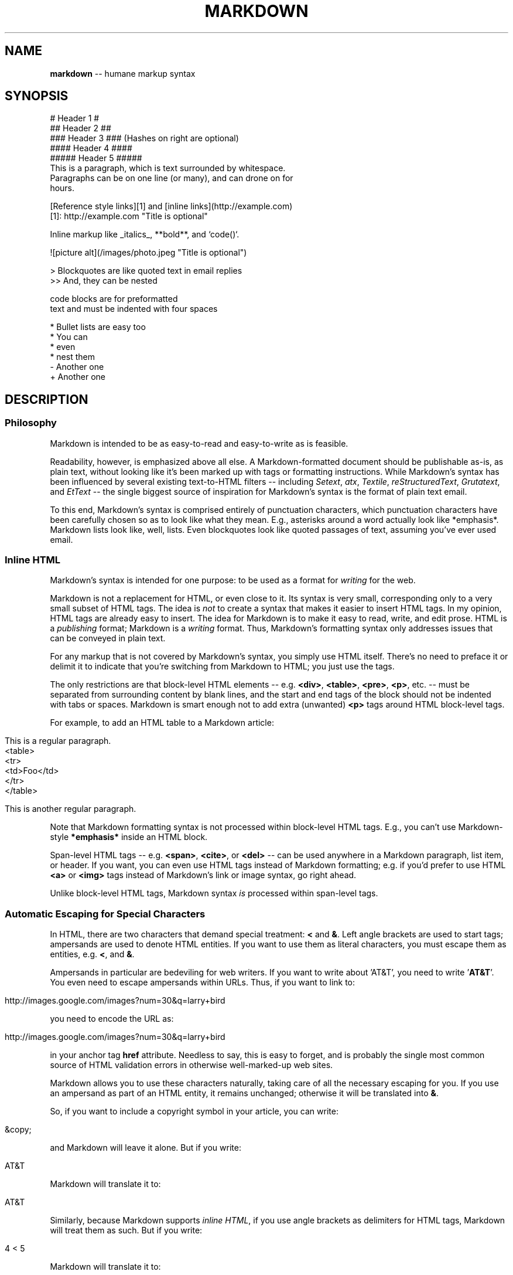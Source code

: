 .\" generated with Ron/v0.3
.\" http://github.com/rtomayko/ron/
.
.TH "MARKDOWN" "5" "December 2009" "Ryan Tomayko" "Ron Manual"
.
.SH "NAME"
\fBmarkdown\fR \-\- humane markup syntax
.
.SH "SYNOPSIS"
.
.nf

# Header 1 #
## Header 2 ##
### Header 3 ###             (Hashes on right are optional)
#### Header 4 ####
##### Header 5 ##### 
This is a paragraph, which is text surrounded by whitespace.
Paragraphs can be on one line (or many), and can drone on for
hours.  

[Reference style links][1] and [inline links](http://example.com)
[1]: http://example.com "Title is optional"

Inline markup like _italics_,  **bold**, and `code()`.

![picture alt](/images/photo.jpeg "Title is optional")     

> Blockquotes are like quoted text in email replies
>> And, they can be nested

    code blocks are for preformatted
    text and must be indented with four spaces

* Bullet lists are easy too
  * You can
  * even
  * nest them
\- Another one
+ Another one
.
.fi
.
.SH "DESCRIPTION"
.
.SS "Philosophy"
Markdown is intended to be as easy\-to\-read and easy\-to\-write as is feasible.
.
.P
Readability, however, is emphasized above all else. A Markdown\-formatted
document should be publishable as\-is, as plain text, without looking
like it's been marked up with tags or formatting instructions. While
Markdown's syntax has been influenced by several existing text\-to\-HTML
filters \-\- including \fISetext\fR, \fIatx\fR, \fITextile\fR, \fIreStructuredText\fR, \fIGrutatext\fR, and \fIEtText\fR \-\- the single biggest source of
inspiration for Markdown's syntax is the format of plain text email.
.
.P
To this end, Markdown's syntax is comprised entirely of punctuation
characters, which punctuation characters have been carefully chosen so
as to look like what they mean. E.g., asterisks around a word actually
look like *emphasis*. Markdown lists look like, well, lists. Even
blockquotes look like quoted passages of text, assuming you've ever
used email.
.
.SS "Inline HTML"
Markdown's syntax is intended for one purpose: to be used as a
format for \fIwriting\fR for the web.
.
.P
Markdown is not a replacement for HTML, or even close to it. Its
syntax is very small, corresponding only to a very small subset of
HTML tags. The idea is \fInot\fR to create a syntax that makes it easier
to insert HTML tags. In my opinion, HTML tags are already easy to
insert. The idea for Markdown is to make it easy to read, write, and
edit prose. HTML is a \fIpublishing\fR format; Markdown is a \fIwriting\fR
format. Thus, Markdown's formatting syntax only addresses issues that
can be conveyed in plain text.
.
.P
For any markup that is not covered by Markdown's syntax, you simply
use HTML itself. There's no need to preface it or delimit it to
indicate that you're switching from Markdown to HTML; you just use
the tags.
.
.P
The only restrictions are that block\-level HTML elements \-\- e.g. \fB<div>\fR, \fB<table>\fR, \fB<pre>\fR, \fB<p>\fR, etc. \-\- must be separated from surrounding
content by blank lines, and the start and end tags of the block should
not be indented with tabs or spaces. Markdown is smart enough not
to add extra (unwanted) \fB<p>\fR tags around HTML block\-level tags.
.
.P
For example, to add an HTML table to a Markdown article:
.
.IP "" 4
.
.nf

This is a regular paragraph. 
<table>
    <tr>
        <td>Foo</td>
    </tr>
</table>

This is another regular paragraph.
.
.fi
.
.IP "" 0
.
.P
Note that Markdown formatting syntax is not processed within block\-level
HTML tags. E.g., you can't use Markdown\-style \fB*emphasis*\fR inside an
HTML block.
.
.P
Span\-level HTML tags \-\- e.g. \fB<span>\fR, \fB<cite>\fR, or \fB<del>\fR \-\- can be
used anywhere in a Markdown paragraph, list item, or header. If you
want, you can even use HTML tags instead of Markdown formatting; e.g. if
you'd prefer to use HTML \fB<a>\fR or \fB<img>\fR tags instead of Markdown's
link or image syntax, go right ahead.
.
.P
Unlike block\-level HTML tags, Markdown syntax \fIis\fR processed within
span\-level tags.
.
.SS "Automatic Escaping for Special Characters"
In HTML, there are two characters that demand special treatment: \fB<\fR
and \fB&\fR. Left angle brackets are used to start tags; ampersands are
used to denote HTML entities. If you want to use them as literal
characters, you must escape them as entities, e.g. \fB<\fR, and \fB&\fR.
.
.P
Ampersands in particular are bedeviling for web writers. If you want to
write about 'AT&T', you need to write '\fBAT&T\fR'. You even need to
escape ampersands within URLs. Thus, if you want to link to:
.
.IP "" 4
.
.nf

http://images.google.com/images?num=30&q=larry+bird 
.
.fi
.
.IP "" 0
.
.P
you need to encode the URL as:
.
.IP "" 4
.
.nf

http://images.google.com/images?num=30&q=larry+bird 
.
.fi
.
.IP "" 0
.
.P
in your anchor tag \fBhref\fR attribute. Needless to say, this is easy to
forget, and is probably the single most common source of HTML validation
errors in otherwise well\-marked\-up web sites.
.
.P
Markdown allows you to use these characters naturally, taking care of
all the necessary escaping for you. If you use an ampersand as part of
an HTML entity, it remains unchanged; otherwise it will be translated
into \fB&\fR.
.
.P
So, if you want to include a copyright symbol in your article, you can write:
.
.IP "" 4
.
.nf

&copy; 
.
.fi
.
.IP "" 0
.
.P
and Markdown will leave it alone. But if you write:
.
.IP "" 4
.
.nf

AT&T 
.
.fi
.
.IP "" 0
.
.P
Markdown will translate it to:
.
.IP "" 4
.
.nf

AT&T 
.
.fi
.
.IP "" 0
.
.P
Similarly, because Markdown supports \fIinline HTML\fR, if you use
angle brackets as delimiters for HTML tags, Markdown will treat them as
such. But if you write:
.
.IP "" 4
.
.nf

4 < 5 
.
.fi
.
.IP "" 0
.
.P
Markdown will translate it to:
.
.IP "" 4
.
.nf

4 < 5 
.
.fi
.
.IP "" 0
.
.P
However, inside Markdown code spans and blocks, angle brackets and
ampersands are \fIalways\fR encoded automatically. This makes it easy to use
Markdown to write about HTML code. (As opposed to raw HTML, which is a
terrible format for writing about HTML syntax, because every single \fB<\fR
and \fB&\fR in your example code needs to be escaped.)
.
.SH "BLOCK ELEMENTS"
.
.SS "Paragraphs and Line Breaks"
A paragraph is simply one or more consecutive lines of text, separated
by one or more blank lines. (A blank line is any line that looks like a
blank line \-\- a line containing nothing but spaces or tabs is considered
blank.) Normal paragraphs should not be indented with spaces or tabs.
.
.P
The implication of the "one or more consecutive lines of text" rule is
that Markdown supports "hard\-wrapped" text paragraphs. This differs
significantly from most other text\-to\-HTML formatters (including Movable
Type's "Convert Line Breaks" option) which translate every line break
character in a paragraph into a \fB<br />\fR tag.
.
.P
When you \fIdo\fR want to insert a \fB<br />\fR break tag using Markdown, you
end a line with two or more spaces, then type return.
.
.P
Yes, this takes a tad more effort to create a \fB<br />\fR, but a simplistic
"every line break is a \fB<br />\fR" rule wouldn't work for Markdown.
Markdown's email\-style \fIblockquoting\fR and multi\-paragraph \fIlist items\fR
work best \-\- and look better \-\- when you format them with hard breaks.
.
.SS "Headers"
Markdown supports two styles of headers, \fISetext\fR and \fIatx\fR.
.
.P
Setext\-style headers are "underlined" using equal signs (for first\-level
headers) and dashes (for second\-level headers). For example:
.
.IP "" 4
.
.nf

This is an H1
============= 
This is an H2
\-\-\-\-\-\-\-\-\-\-\-\-\-
.
.fi
.
.IP "" 0
.
.P
Any number of underlining \fB=\fR's or \fB\-\fR's will work.
.
.P
Atx\-style headers use 1\-6 hash characters at the start of the line,
corresponding to header levels 1\-6. For example:
.
.IP "" 4
.
.nf

# This is an H1 
## This is an H2

###### This is an H6
.
.fi
.
.IP "" 0
.
.P
Optionally, you may "close" atx\-style headers. This is purely
cosmetic \-\- you can use this if you think it looks better. The
closing hashes don't even need to match the number of hashes
used to open the header. (The number of opening hashes
determines the header level.) :
.
.IP "" 4
.
.nf

# This is an H1 # 
## This is an H2 ##

### This is an H3 ######
.
.fi
.
.IP "" 0
.
.SS "Blockquotes"
Markdown uses email\-style \fB>\fR characters for blockquoting. If you're
familiar with quoting passages of text in an email message, then you
know how to create a blockquote in Markdown. It looks best if you hard
wrap the text and put a \fB>\fR before every line:
.
.IP "" 4
.
.nf

> This is a blockquote with two paragraphs. Lorem ipsum dolor sit amet,
> consectetuer adipiscing elit. Aliquam hendrerit mi posuere lectus.
> Vestibulum enim wisi, viverra nec, fringilla in, laoreet vitae, risus.
> 
> Donec sit amet nisl. Aliquam semper ipsum sit amet velit. Suspendisse
> id sem consectetuer libero luctus adipiscing. 
.
.fi
.
.IP "" 0
.
.P
Markdown allows you to be lazy and only put the \fB>\fR before the first
line of a hard\-wrapped paragraph:
.
.IP "" 4
.
.nf

> This is a blockquote with two paragraphs. Lorem ipsum dolor sit amet,
consectetuer adipiscing elit. Aliquam hendrerit mi posuere lectus.
Vestibulum enim wisi, viverra nec, fringilla in, laoreet vitae, risus. 
> Donec sit amet nisl. Aliquam semper ipsum sit amet velit. Suspendisse
id sem consectetuer libero luctus adipiscing.
.
.fi
.
.IP "" 0
.
.P
Blockquotes can be nested (i.e. a blockquote\-in\-a\-blockquote) by
adding additional levels of \fB>\fR:
.
.IP "" 4
.
.nf

> This is the first level of quoting.
>
> > This is nested blockquote.
>
> Back to the first level. 
.
.fi
.
.IP "" 0
.
.P
Blockquotes can contain other Markdown elements, including headers, lists,
and code blocks:
.
.IP "" 4
.
.nf

> ## This is a header.
> 
> 1.   This is the first list item.
> 2.   This is the second list item.
> 
> Here's some example code:
> 
>     return shell_exec("echo $input | $markdown_script"); 
.
.fi
.
.IP "" 0
.
.P
Any decent text editor should make email\-style quoting easy. For
example, with BBEdit, you can make a selection and choose Increase
Quote Level from the Text menu.
.
.SS "Lists"
Markdown supports ordered (numbered) and unordered (bulleted) lists.
.
.P
Unordered lists use asterisks, pluses, and hyphens \-\- interchangably
\-\- as list markers:
.
.IP "" 4
.
.nf

*   Red
*   Green
*   Blue 
.
.fi
.
.IP "" 0
.
.P
is equivalent to:
.
.IP "" 4
.
.nf

+   Red
+   Green
+   Blue 
.
.fi
.
.IP "" 0
.
.P
and:
.
.IP "" 4
.
.nf

\-   Red
\-   Green
\-   Blue 
.
.fi
.
.IP "" 0
.
.P
Ordered lists use numbers followed by periods:
.
.IP "" 4
.
.nf

1.  Bird
2.  McHale
3.  Parish 
.
.fi
.
.IP "" 0
.
.P
It's important to note that the actual numbers you use to mark the
list have no effect on the HTML output Markdown produces. The HTML
Markdown produces from the above list is:
.
.IP "" 4
.
.nf

<ol>
<li>Bird</li>
<li>McHale</li>
<li>Parish</li>
</ol> 
.
.fi
.
.IP "" 0
.
.P
If you instead wrote the list in Markdown like this:
.
.IP "" 4
.
.nf

1.  Bird
1.  McHale
1.  Parish 
.
.fi
.
.IP "" 0
.
.P
or even:
.
.IP "" 4
.
.nf

3. Bird
1. McHale
8. Parish 
.
.fi
.
.IP "" 0
.
.P
you'd get the exact same HTML output. The point is, if you want to,
you can use ordinal numbers in your ordered Markdown lists, so that
the numbers in your source match the numbers in your published HTML.
But if you want to be lazy, you don't have to.
.
.P
If you do use lazy list numbering, however, you should still start the
list with the number 1. At some point in the future, Markdown may support
starting ordered lists at an arbitrary number.
.
.P
List markers typically start at the left margin, but may be indented by
up to three spaces. List markers must be followed by one or more spaces
or a tab.
.
.P
To make lists look nice, you can wrap items with hanging indents:
.
.IP "" 4
.
.nf

*   Lorem ipsum dolor sit amet, consectetuer adipiscing elit.
    Aliquam hendrerit mi posuere lectus. Vestibulum enim wisi,
    viverra nec, fringilla in, laoreet vitae, risus.
*   Donec sit amet nisl. Aliquam semper ipsum sit amet velit.
    Suspendisse id sem consectetuer libero luctus adipiscing. 
.
.fi
.
.IP "" 0
.
.P
But if you want to be lazy, you don't have to:
.
.IP "" 4
.
.nf

*   Lorem ipsum dolor sit amet, consectetuer adipiscing elit.
Aliquam hendrerit mi posuere lectus. Vestibulum enim wisi,
viverra nec, fringilla in, laoreet vitae, risus.
*   Donec sit amet nisl. Aliquam semper ipsum sit amet velit.
Suspendisse id sem consectetuer libero luctus adipiscing. 
.
.fi
.
.IP "" 0
.
.P
If list items are separated by blank lines, Markdown will wrap the
items in \fB<p>\fR tags in the HTML output. For example, this input:
.
.IP "" 4
.
.nf

*   Bird
*   Magic 
.
.fi
.
.IP "" 0
.
.P
will turn into:
.
.IP "" 4
.
.nf

<ul>
<li>Bird</li>
<li>Magic</li>
</ul> 
.
.fi
.
.IP "" 0
.
.P
But this:
.
.IP "" 4
.
.nf

*   Bird 
*   Magic
.
.fi
.
.IP "" 0
.
.P
will turn into:
.
.IP "" 4
.
.nf

<ul>
<li><p>Bird</p></li>
<li><p>Magic</p></li>
</ul> 
.
.fi
.
.IP "" 0
.
.P
List items may consist of multiple paragraphs. Each subsequent
paragraph in a list item must be indented by either 4 spaces
or one tab:
.
.IP "" 4
.
.nf

1.  This is a list item with two paragraphs. Lorem ipsum dolor
    sit amet, consectetuer adipiscing elit. Aliquam hendrerit
    mi posuere lectus. 
    Vestibulum enim wisi, viverra nec, fringilla in, laoreet
    vitae, risus. Donec sit amet nisl. Aliquam semper ipsum
    sit amet velit.

2.  Suspendisse id sem consectetuer libero luctus adipiscing.
.
.fi
.
.IP "" 0
.
.P
It looks nice if you indent every line of the subsequent
paragraphs, but here again, Markdown will allow you to be
lazy:
.
.IP "" 4
.
.nf

*   This is a list item with two paragraphs. 
    This is the second paragraph in the list item. You're
only required to indent the first line. Lorem ipsum dolor
sit amet, consectetuer adipiscing elit.

*   Another item in the same list.
.
.fi
.
.IP "" 0
.
.P
To put a blockquote within a list item, the blockquote's \fB>\fR
delimiters need to be indented:
.
.IP "" 4
.
.nf

*   A list item with a blockquote: 
    > This is a blockquote
    > inside a list item.
.
.fi
.
.IP "" 0
.
.P
To put a code block within a list item, the code block needs
to be indented \fItwice\fR \-\- 8 spaces or two tabs:
.
.IP "" 4
.
.nf

*   A list item with a code block: 
        <code goes here>
.
.fi
.
.IP "" 0
.
.P
It's worth noting that it's possible to trigger an ordered list by
accident, by writing something like this:
.
.IP "" 4
.
.nf

1986. What a great season. 
.
.fi
.
.IP "" 0
.
.P
In other words, a \fInumber\-period\-space\fR sequence at the beginning of a
line. To avoid this, you can backslash\-escape the period:
.
.IP "" 4
.
.nf

1986\\. What a great season. 
.
.fi
.
.IP "" 0
.
.SS "Code Blocks"
Pre\-formatted code blocks are used for writing about programming or
markup source code. Rather than forming normal paragraphs, the lines
of a code block are interpreted literally. Markdown wraps a code block
in both \fB<pre>\fR and \fB<code>\fR tags.
.
.P
To produce a code block in Markdown, simply indent every line of the
block by at least 4 spaces or 1 tab. For example, given this input:
.
.IP "" 4
.
.nf

This is a normal paragraph: 
    This is a code block.
.
.fi
.
.IP "" 0
.
.P
Markdown will generate:
.
.IP "" 4
.
.nf

<p>This is a normal paragraph:</p> 
<pre><code>This is a code block.
</code></pre>
.
.fi
.
.IP "" 0
.
.P
One level of indentation \-\- 4 spaces or 1 tab \-\- is removed from each
line of the code block. For example, this:
.
.IP "" 4
.
.nf

Here is an example of AppleScript: 
    tell application "Foo"
        beep
    end tell
.
.fi
.
.IP "" 0
.
.P
will turn into:
.
.IP "" 4
.
.nf

<p>Here is an example of AppleScript:</p> 
<pre><code>tell application "Foo"
    beep
end tell
</code></pre>
.
.fi
.
.IP "" 0
.
.P
A code block continues until it reaches a line that is not indented
(or the end of the article).
.
.P
Within a code block, ampersands (\fB&\fR) and angle brackets (\fB<\fR and \fB>\fR)
are automatically converted into HTML entities. This makes it very
easy to include example HTML source code using Markdown \-\- just paste
it and indent it, and Markdown will handle the hassle of encoding the
ampersands and angle brackets. For example, this:
.
.IP "" 4
.
.nf

    <div class="footer">
        &copy; 2004 Foo Corporation
    </div> 
.
.fi
.
.IP "" 0
.
.P
will turn into:
.
.IP "" 4
.
.nf

<pre><code><div class="footer">
    &copy; 2004 Foo Corporation
</div>
</code></pre> 
.
.fi
.
.IP "" 0
.
.P
Regular Markdown syntax is not processed within code blocks. E.g.,
asterisks are just literal asterisks within a code block. This means
it's also easy to use Markdown to write about Markdown's own syntax.
.
.SS "Horizontal Rules"
You can produce a horizontal rule tag (\fB<hr />\fR) by placing three or
more hyphens, asterisks, or underscores on a line by themselves. If you
wish, you may use spaces between the hyphens or asterisks. Each of the
following lines will produce a horizontal rule:
.
.IP "" 4
.
.nf

* * * 
***

*****

\- \- \-

\-\-\-\-\-\-\-\-\-\-\-\-\-\-\-\-\-\-\-\-\-\-\-\-\-\-\-\-\-\-\-\-\-\-\-\-\-\-\-
.
.fi
.
.IP "" 0
.
.SH "SPAN ELEMENTS"
.
.SS "Links"
Markdown supports two style of links: \fIinline\fR and \fIreference\fR.
.
.P
In both styles, the link text is delimited by [square brackets].
.
.P
To create an inline link, use a set of regular parentheses immediately
after the link text's closing square bracket. Inside the parentheses,
put the URL where you want the link to point, along with an \fIoptional\fR
title for the link, surrounded in quotes. For example:
.
.IP "" 4
.
.nf

This is [an example](http://example.com/ "Title") inline link. 
[This link](http://example.net/) has no title attribute.
.
.fi
.
.IP "" 0
.
.P
Will produce:
.
.IP "" 4
.
.nf

<p>This is <a href="http://example.com/" title="Title">
an example</a> inline link.</p> 
<p><a href="http://example.net/">This link</a> has no
title attribute.</p>
.
.fi
.
.IP "" 0
.
.P
If you're referring to a local resource on the same server, you can
use relative paths:
.
.IP "" 4
.
.nf

See my [About](/about/) page for details.    
.
.fi
.
.IP "" 0
.
.P
Reference\-style links use a second set of square brackets, inside
which you place a label of your choosing to identify the link:
.
.IP "" 4
.
.nf

This is [an example][id] reference\-style link. 
.
.fi
.
.IP "" 0
.
.P
You can optionally use a space to separate the sets of brackets:
.
.IP "" 4
.
.nf

This is [an example] [id] reference\-style link. 
.
.fi
.
.IP "" 0
.
.P
Then, anywhere in the document, you define your link label like this,
on a line by itself:
.
.IP "" 4
.
.nf

[id]: http://example.com/  "Optional Title Here" 
.
.fi
.
.IP "" 0
.
.P
That is:
.
.IP "\(bu" 4
Square brackets containing the link identifier (optionally
indented from the left margin using up to three spaces);
.
.IP "\(bu" 4
followed by a colon;
.
.IP "\(bu" 4
followed by one or more spaces (or tabs);
.
.IP "\(bu" 4
followed by the URL for the link;
.
.IP "\(bu" 4
optionally followed by a title attribute for the link, enclosed
in double or single quotes, or enclosed in parentheses.
.
.IP "" 0
.
.P
The following three link definitions are equivalent:
.
.IP "" 4
.
.nf

[foo]: http://example.com/  "Optional Title Here"
[foo]: http://example.com/  'Optional Title Here'
[foo]: http://example.com/  (Optional Title Here) 
.
.fi
.
.IP "" 0
.
.P
\fBNote:\fR There is a known bug in Markdown.pl 1.0.1 which prevents
single quotes from being used to delimit link titles.
.
.P
The link URL may, optionally, be surrounded by angle brackets:
.
.IP "" 4
.
.nf

[id]: <http://example.com/>  "Optional Title Here" 
.
.fi
.
.IP "" 0
.
.P
You can put the title attribute on the next line and use extra spaces
or tabs for padding, which tends to look better with longer URLs:
.
.IP "" 4
.
.nf

[id]: http://example.com/longish/path/to/resource/here
    "Optional Title Here" 
.
.fi
.
.IP "" 0
.
.P
Link definitions are only used for creating links during Markdown
processing, and are stripped from your document in the HTML output.
.
.P
Link definition names may consist of letters, numbers, spaces, and
punctuation \-\- but they are \fInot\fR case sensitive. E.g. these two
links:
.
.IP "" 4
.
.nf

[link text][a]
[link text][A] 
.
.fi
.
.IP "" 0
.
.P
are equivalent.
.
.P
The \fIimplicit link name\fR shortcut allows you to omit the name of the
link, in which case the link text itself is used as the name.
Just use an empty set of square brackets \-\- e.g., to link the word
"Google" to the google.com web site, you could simply write:
.
.IP "" 4
.
.nf

[Google][] 
.
.fi
.
.IP "" 0
.
.P
And then define the link:
.
.IP "" 4
.
.nf

[Google]: http://google.com/ 
.
.fi
.
.IP "" 0
.
.P
Because link names may contain spaces, this shortcut even works for
multiple words in the link text:
.
.IP "" 4
.
.nf

Visit [Daring Fireball][] for more information. 
.
.fi
.
.IP "" 0
.
.P
And then define the link:
.
.IP "" 4
.
.nf

[Daring Fireball]: http://daringfireball.net/ 
.
.fi
.
.IP "" 0
.
.P
Link definitions can be placed anywhere in your Markdown document. I
tend to put them immediately after each paragraph in which they're
used, but if you want, you can put them all at the end of your
document, sort of like footnotes.
.
.P
Here's an example of reference links in action:
.
.IP "" 4
.
.nf

I get 10 times more traffic from [Google] [1] than from
[Yahoo] [2] or [MSN] [3]. 
  [1]: http://google.com/        "Google"
  [2]: http://search.yahoo.com/  "Yahoo Search"
  [3]: http://search.msn.com/    "MSN Search"
.
.fi
.
.IP "" 0
.
.P
Using the implicit link name shortcut, you could instead write:
.
.IP "" 4
.
.nf

I get 10 times more traffic from [Google][] than from
[Yahoo][] or [MSN][]. 
  [google]: http://google.com/        "Google"
  [yahoo]:  http://search.yahoo.com/  "Yahoo Search"
  [msn]:    http://search.msn.com/    "MSN Search"
.
.fi
.
.IP "" 0
.
.P
Both of the above examples will produce the following HTML output:
.
.IP "" 4
.
.nf

<p>I get 10 times more traffic from <a href="http://google.com/"
title="Google">Google</a> than from
<a href="http://search.yahoo.com/" title="Yahoo Search">Yahoo</a>
or <a href="http://search.msn.com/" title="MSN Search">MSN</a>.</p> 
.
.fi
.
.IP "" 0
.
.P
For comparison, here is the same paragraph written using
Markdown's inline link style:
.
.IP "" 4
.
.nf

I get 10 times more traffic from [Google](http://google.com/ "Google")
than from [Yahoo](http://search.yahoo.com/ "Yahoo Search") or
[MSN](http://search.msn.com/ "MSN Search"). 
.
.fi
.
.IP "" 0
.
.P
The point of reference\-style links is not that they're easier to
write. The point is that with reference\-style links, your document
source is vastly more readable. Compare the above examples: using
reference\-style links, the paragraph itself is only 81 characters
long; with inline\-style links, it's 176 characters; and as raw HTML,
it's 234 characters. In the raw HTML, there's more markup than there
is text.
.
.P
With Markdown's reference\-style links, a source document much more
closely resembles the final output, as rendered in a browser. By
allowing you to move the markup\-related metadata out of the paragraph,
you can add links without interrupting the narrative flow of your
prose.
.
.SS "Emphasis"
Markdown treats asterisks (\fB*\fR) and underscores (\fB_\fR) as indicators of
emphasis. Text wrapped with one \fB*\fR or \fB_\fR will be wrapped with an
HTML \fB<em>\fR tag; double \fB*\fR's or \fB_\fR's will be wrapped with an HTML \fB<strong>\fR tag. E.g., this input:
.
.IP "" 4
.
.nf

*single asterisks* 
_single underscores_

**double asterisks**

__double underscores__
.
.fi
.
.IP "" 0
.
.P
will produce:
.
.IP "" 4
.
.nf

<em>single asterisks</em> 
<em>single underscores</em>

<strong>double asterisks</strong>

<strong>double underscores</strong>
.
.fi
.
.IP "" 0
.
.P
You can use whichever style you prefer; the lone restriction is that
the same character must be used to open and close an emphasis span.
.
.P
Emphasis can be used in the middle of a word:
.
.IP "" 4
.
.nf

un*frigging*believable 
.
.fi
.
.IP "" 0
.
.P
But if you surround an \fB*\fR or \fB_\fR with spaces, it'll be treated as a
literal asterisk or underscore.
.
.P
To produce a literal asterisk or underscore at a position where it
would otherwise be used as an emphasis delimiter, you can backslash
escape it:
.
.IP "" 4
.
.nf

\\*this text is surrounded by literal asterisks\\* 
.
.fi
.
.IP "" 0
.
.SS "Code"
To indicate a span of code, wrap it with backtick quotes (\fB`\fR).
Unlike a pre\-formatted code block, a code span indicates code within a
normal paragraph. For example:
.
.IP "" 4
.
.nf

Use the `printf()` function. 
.
.fi
.
.IP "" 0
.
.P
will produce:
.
.IP "" 4
.
.nf

<p>Use the <code>printf()</code> function.</p> 
.
.fi
.
.IP "" 0
.
.P
To include a literal backtick character within a code span, you can use
multiple backticks as the opening and closing delimiters:
.
.IP "" 4
.
.nf

``There is a literal backtick (`) here.`` 
.
.fi
.
.IP "" 0
.
.P
which will produce this:
.
.IP "" 4
.
.nf

<p><code>There is a literal backtick (`) here.</code></p> 
.
.fi
.
.IP "" 0
.
.P
The backtick delimiters surrounding a code span may include spaces \-\-
one after the opening, one before the closing. This allows you to place
literal backtick characters at the beginning or end of a code span:
.
.IP "" 4
.
.nf

A single backtick in a code span: `` ` `` 
A backtick\-delimited string in a code span: `` `foo` ``
.
.fi
.
.IP "" 0
.
.P
will produce:
.
.IP "" 4
.
.nf

<p>A single backtick in a code span: <code>`</code></p> 
<p>A backtick\-delimited string in a code span: <code>`foo`</code></p>
.
.fi
.
.IP "" 0
.
.P
With a code span, ampersands and angle brackets are encoded as HTML
entities automatically, which makes it easy to include example HTML
tags. Markdown will turn this:
.
.IP "" 4
.
.nf

Please don't use any `<blink>` tags. 
.
.fi
.
.IP "" 0
.
.P
into:
.
.IP "" 4
.
.nf

<p>Please don't use any <code><blink></code> tags.</p> 
.
.fi
.
.IP "" 0
.
.P
You can write this:
.
.IP "" 4
.
.nf

`&#8212;` is the decimal\-encoded equivalent of `&mdash;`. 
.
.fi
.
.IP "" 0
.
.P
to produce:
.
.IP "" 4
.
.nf

<p><code>&#8212;</code> is the decimal\-encoded
equivalent of <code>&mdash;</code>.</p> 
.
.fi
.
.IP "" 0
.
.SS "Images"
Admittedly, it's fairly difficult to devise a "natural" syntax for
placing images into a plain text document format.
.
.P
Markdown uses an image syntax that is intended to resemble the syntax
for links, allowing for two styles: \fIinline\fR and \fIreference\fR.
.
.P
Inline image syntax looks like this:
.
.IP "" 4
.
.nf

![Alt text](/path/to/img.jpg) 
![Alt text](/path/to/img.jpg "Optional title")
.
.fi
.
.IP "" 0
.
.P
That is:
.
.IP "\(bu" 4
An exclamation mark: \fB!\fR;
.
.IP "\(bu" 4
followed by a set of square brackets, containing the \fBalt\fR
attribute text for the image;
.
.IP "\(bu" 4
followed by a set of parentheses, containing the URL or path to
the image, and an optional \fBtitle\fR attribute enclosed in double
or single quotes.
.
.IP "" 0
.
.P
Reference\-style image syntax looks like this:
.
.IP "" 4
.
.nf

![Alt text][id] 
.
.fi
.
.IP "" 0
.
.P
Where "id" is the name of a defined image reference. Image references
are defined using syntax identical to link references:
.
.IP "" 4
.
.nf

[id]: url/to/image  "Optional title attribute" 
.
.fi
.
.IP "" 0
.
.P
As of this writing, Markdown has no syntax for specifying the
dimensions of an image; if this is important to you, you can simply
use regular HTML \fB<img>\fR tags.
.
.SH "MISCELLANEOUS"
.
.SS "Automatic Links"
Markdown supports a shortcut style for creating "automatic" links for URLs and email addresses: simply surround the URL or email address with angle brackets. What this means is that if you want to show the actual text of a URL or email address, and also have it be a clickable link, you can do this:
.
.IP "" 4
.
.nf

<http://example.com/> 
.
.fi
.
.IP "" 0
.
.P
Markdown will turn this into:
.
.IP "" 4
.
.nf

<a href="http://example.com/">http://example.com/</a> 
.
.fi
.
.IP "" 0
.
.P
Automatic links for email addresses work similarly, except that
Markdown will also perform a bit of randomized decimal and hex
entity\-encoding to help obscure your address from address\-harvesting
spambots. For example, Markdown will turn this:
.
.IP "" 4
.
.nf

<address@example.com> 
.
.fi
.
.IP "" 0
.
.P
into something like this:
.
.IP "" 4
.
.nf

<a href="&#x6D;&#x61;i&#x6C;&#x74;&#x6F;:&#x61;&#x64;&#x64;&#x72;&#x65;
&#115;&#115;&#64;&#101;&#120;&#x61;&#109;&#x70;&#x6C;e&#x2E;&#99;&#111;
&#109;">&#x61;&#x64;&#x64;&#x72;&#x65;&#115;&#115;&#64;&#101;&#120;&#x61;
&#109;&#x70;&#x6C;e&#x2E;&#99;&#111;&#109;</a> 
.
.fi
.
.IP "" 0
.
.P
which will render in a browser as a clickable link to "address@example.com".
.
.P
(This sort of entity\-encoding trick will indeed fool many, if not
most, address\-harvesting bots, but it definitely won't fool all of
them. It's better than nothing, but an address published in this way
will probably eventually start receiving spam.)
.
.SS "Backslash Escapes"
Markdown allows you to use backslash escapes to generate literal
characters which would otherwise have special meaning in Markdown's
formatting syntax. For example, if you wanted to surround a word
with literal asterisks (instead of an HTML \fB<em>\fR tag), you can use
backslashes before the asterisks, like this:
.
.IP "" 4
.
.nf

\\*literal asterisks\\* 
.
.fi
.
.IP "" 0
.
.P
Markdown provides backslash escapes for the following characters:
.
.IP "" 4
.
.nf

\\   backslash
`   backtick
*   asterisk
_   underscore
{}  curly braces
[]  square brackets
()  parentheses
#   hash mark
+   plus sign
\-   minus sign (hyphen)
.   dot
!   exclamation mark 
.
.fi
.
.IP "" 0
.
.SH "AUTHOR"
Markdown was created by John Gruber.
.
.P
Manual page by Ryan Tomayko. It's pretty much a direct copy of the\fIMarkdown Syntax Reference\fR,
also by John Gruber.
.
.SH "SEE ALSO"
ron(5)
.
.br
\fIhttp://daringfireball.net/projects/markdown/\fR
